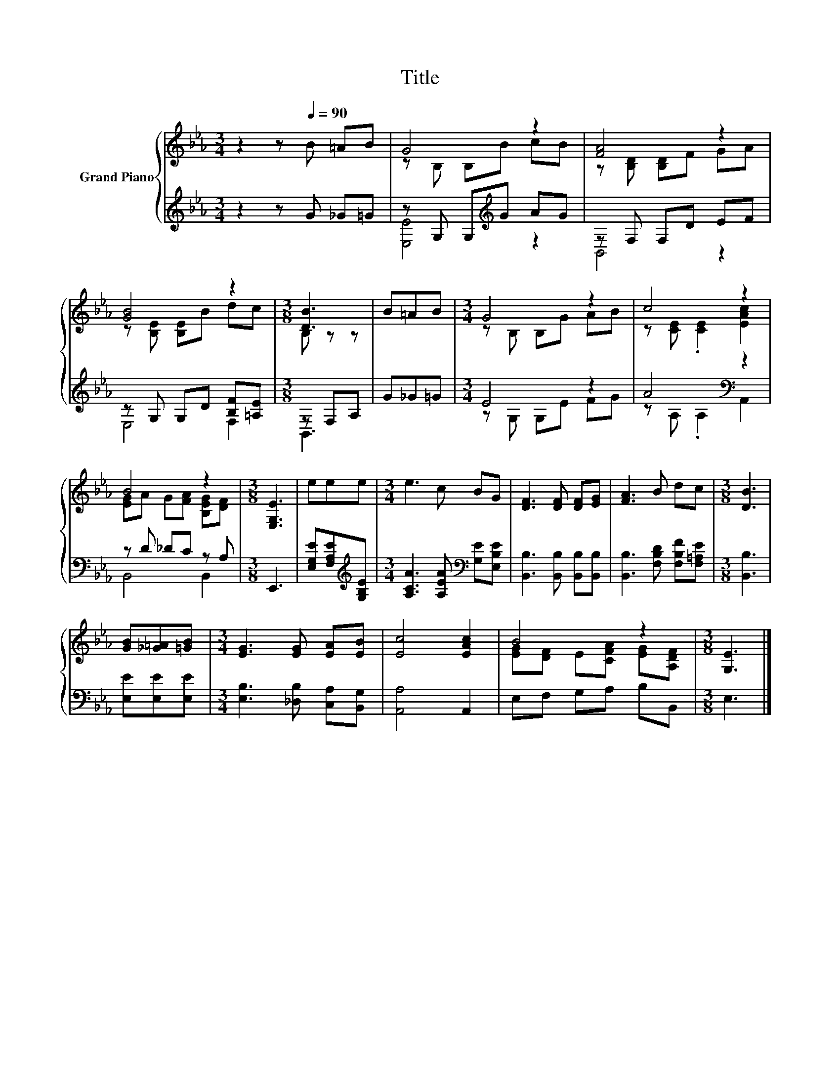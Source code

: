 X:1
T:Title
%%score { ( 1 3 ) | ( 2 4 ) }
L:1/8
M:3/4
K:Eb
V:1 treble nm="Grand Piano"
V:3 treble 
V:2 treble 
V:4 treble 
V:1
 z2 z[Q:1/4=90] B =AB | G4 z2 | [FA]4 z2 | [GB]4 z2 |[M:3/8] [DB]3 | B=AB |[M:3/4] G4 z2 | c4 z2 | %8
 B4 z2 |[M:3/8] [E,G,E]3 | eee |[M:3/4] e3 c BG | [DF]3 [DF] [DF][EG] | [FA]3 B dc |[M:3/8] [DB]3 | %15
 [GB][_G=A][=GB] |[M:3/4] [EG]3 [EG] [EA][EB] | [Ec]4 [EAc]2 | B4 z2 |[M:3/8] [G,E]3 |] %20
V:2
 z2 z G _G=G | z G, G,[K:treble]G AG | z F, F,D EF | z G, G,D [B,F][=A,E] |[M:3/8] z F,A, | G_G=G | %6
[M:3/4] E4 z2 | A4[K:bass] z2 | z D _DC z A, |[M:3/8] E,,3 | [E,G,E][F,A,E][K:treble][G,B,E] | %11
[M:3/4] [A,CA]3 [A,EA][K:bass] [G,E][E,B,E] | [B,,B,]3 [B,,B,] [B,,B,][B,,B,] | %13
 [B,,B,]3 [F,B,D] [F,B,F][F,=A,E] |[M:3/8] [B,,B,]3 | [E,E][E,E][E,E] | %16
[M:3/4] [E,B,]3 [_D,B,] [C,A,][B,,G,] | [A,,A,]4 A,,2 | E,F, G,A, B,B,, |[M:3/8] E,3 |] %20
V:3
 x6 | z B, B,B cB | z [B,D] [B,D]F GA | z [B,E] [B,E]B dc |[M:3/8] B, z z | x3 | %6
[M:3/4] z B, B,G AB | z [CE] .[CE]2 [EAc]2 | [EG]A G[FA] [B,EG][DF] |[M:3/8] x3 | x3 |[M:3/4] x6 | %12
 x6 | x6 |[M:3/8] x3 | x3 |[M:3/4] x6 | x6 | [EG][DF] E[CFA] [EG][A,DF] |[M:3/8] x3 |] %20
V:4
 x6 | [E,E]4[K:treble] z2 | B,,4 z2 | E,4 F,2 |[M:3/8] B,,3 | x3 |[M:3/4] z G, G,E FG | %7
 z[K:bass] A, .A,2 A,,2 | B,,4 B,,2 |[M:3/8] x3 | x2[K:treble] x |[M:3/4] x4[K:bass] x2 | x6 | x6 | %14
[M:3/8] x3 | x3 |[M:3/4] x6 | x6 | x6 |[M:3/8] x3 |] %20

